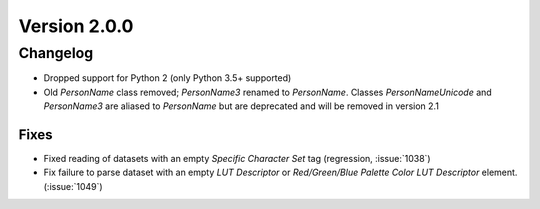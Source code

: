 Version 2.0.0
=================================

Changelog
---------
* Dropped support for Python 2 (only Python 3.5+ supported)
* Old `PersonName` class removed; `PersonName3` renamed to `PersonName`.
  Classes `PersonNameUnicode` and `PersonName3` are aliased to `PersonName` but
  are deprecated and will be removed in version 2.1

Fixes
.....
* Fixed reading of datasets with an empty `Specific Character Set` tag
  (regression, :issue:`1038`)
* Fix failure to parse dataset with an empty *LUT Descriptor* or
  *Red/Green/Blue Palette Color LUT Descriptor* element. (:issue:`1049`)
